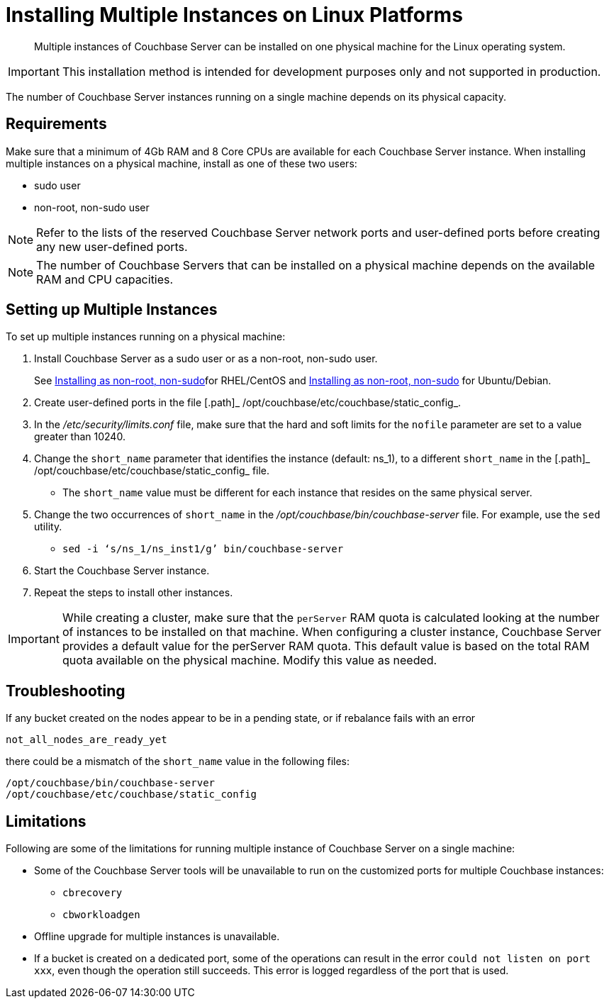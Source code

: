 [#topic_fdf_nls_g4]
= Installing Multiple Instances on Linux Platforms

[abstract]
Multiple instances of Couchbase Server can be installed on one physical machine for the Linux operating system.

IMPORTANT: This installation method is intended for development purposes only and not supported in production.

The number of Couchbase Server instances running on a single machine depends on its physical capacity.

== Requirements

Make sure that a minimum of 4Gb RAM and 8 Core CPUs are available for each Couchbase Server instance.
When installing multiple instances on a physical machine, install as one of these two users:

* sudo user
* non-root, non-sudo user

NOTE: Refer to the lists of the reserved Couchbase Server network ports and user-defined ports before creating any new user-defined ports.

NOTE: The number of Couchbase Servers that can be installed on a physical machine depends on the available RAM and CPU capacities.

== Setting up Multiple Instances

To set up multiple instances running on a physical machine:

. Install Couchbase Server as a sudo user or as a non-root, non-sudo user.
+
See xref:rhel-suse-install-intro.adoc#rh-nonroot-nonsudo-[Installing as non-root, non-sudo]for RHEL/CentOS and xref:ubuntu-debian-install.adoc#deb-nonroot-nonsudo[Installing as non-root, non-sudo] for Ubuntu/Debian.

. Create user-defined ports in the file [.path]_ /opt/couchbase/etc/couchbase/static_config_.
. In the [.path]_/etc/security/limits.conf_ file, make sure that the hard and soft limits for the `nofile` parameter are set to a value greater than 10240.
. Change the `short_name` parameter that identifies the instance (default: ns_1), to a different `short_name` in the [.path]_ /opt/couchbase/etc/couchbase/static_config_ file.
 ** The `short_name` value must be different for each instance that resides on the same physical server.
. Change the two occurrences of `short_name` in the [.path]_/opt/couchbase/bin/couchbase-server_ file.
For example, use the `sed` utility.
 ** {blank}
+
----
sed -i ‘s/ns_1/ns_inst1/g’ bin/couchbase-server
----
. Start the Couchbase Server instance.
. Repeat the steps to install other instances.

IMPORTANT: While creating a cluster,  make sure that the `perServer` RAM quota is calculated looking at the number of instances to be installed on that machine.
When configuring a cluster instance, Couchbase Server provides a default value for the perServer RAM quota.
This default value is based on the total RAM quota available on the physical machine.
Modify this value as needed.

== Troubleshooting

If any bucket created on the nodes appear to be in a pending state, or if rebalance fails with an error

....
not_all_nodes_are_ready_yet
....

there could be a mismatch of the `short_name` value in the following files:

----
/opt/couchbase/bin/couchbase-server
/opt/couchbase/etc/couchbase/static_config
----

== Limitations

Following are some of the limitations for running multiple instance of Couchbase Server on a single machine:

* Some of the Couchbase Server tools will be unavailable to run on the customized ports for multiple Couchbase instances:
 ** [.cmd]`cbrecovery`
 ** [.cmd]`cbworkloadgen`
* Offline upgrade for multiple instances is unavailable.
* If a bucket is created on a dedicated port, some of the operations can result in the error `could not listen on port xxx`, even though the operation still succeeds.
This error is logged regardless of the port that is used.
